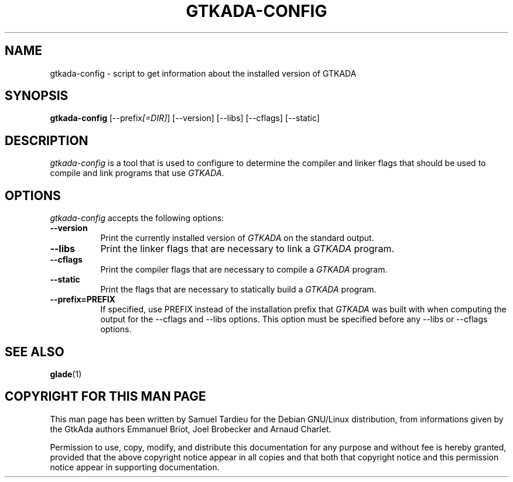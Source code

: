 .TH GTKADA-CONFIG 1 "29 March 1999" "GNU Debian/Linux" "GtkAda programming manual"
.SH NAME
gtkada-config - script to get information about the installed version of GTKADA
.SH SYNOPSIS
.B gtkada-config
[\-\-prefix\fI[=DIR]\fP] [\-\-version] [\-\-libs] [\-\-cflags] [\-\-static]
.SH DESCRIPTION
.PP
\fIgtkada-config\fP is a tool that is used to configure to determine
the compiler and linker flags that should be used to compile
and link programs that use \fIGTKADA\fP.
.
.SH OPTIONS
.l
\fIgtkada-config\fP accepts the following options:
.TP 8
.B  \-\-version
Print the currently installed version of \fIGTKADA\fP on the standard output.
.TP 8
.B  \-\-libs
Print the linker flags that are necessary to link a \fIGTKADA\fP program.
.TP 8
.B  \-\-cflags
Print the compiler flags that are necessary to compile a \fIGTKADA\fP program.
.TP 8
.B  \-\-static
Print the flags that are necessary to statically build a \fIGTKADA\fP program.
.TP 8
.B  \-\-prefix=PREFIX
If specified, use PREFIX instead of the installation prefix that \fIGTKADA\fP
was built with when computing the output for the \-\-cflags and
\-\-libs options. This option must be specified
before any \-\-libs or \-\-cflags options.
.SH "SEE ALSO"
.BR glade (1)
.SH "COPYRIGHT FOR THIS MAN PAGE"
This man page has been written by Samuel Tardieu
for the Debian GNU/Linux distribution, from informations given
by the GtkAda authors Emmanuel Briot, Joel Brobecker and Arnaud Charlet.

Permission to use, copy, modify, and distribute this documentation
for any purpose and without fee is hereby granted,
provided that the above copyright notice appear in all copies and that
both that copyright notice and this permission notice appear in
supporting documentation.

